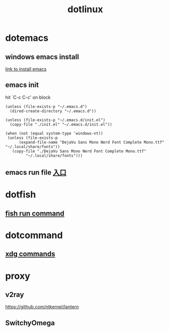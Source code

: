 
#+title: dotlinux
#+description: 用来记录linux软件的配置,linux命令的个人学习笔记...
#+STARTUP: hideblocks

* dotemacs
** windows emacs install
[[https://github.com/m-parashar/emax64][link to install emacs]]

** emacs init
hit `C-c C-c' on block
#+begin_src elisp
  (unless (file-exists-p "~/.emacs.d")
    (dired-create-directory "~/.emacs.d"))

  (unless (file-exists-p "~/.emacs.d/init.el")
    (copy-file "./init.el" "~/.emacs.d/init.el"))

  (when (not (equal system-type 'windows-nt))
   (unless (file-exists-p
	    (expand-file-name "DejaVu Sans Mono Nerd Font Complete Mono.ttf" "~/.local/share/fonts"))
     (copy-file "./DejaVu Sans Mono Nerd Font Complete Mono.ttf"
	       "~/.local/share/fonts")))
#+end_src

#+RESULTS:

** emacs run file [[./dotEmacs.org][入口]]

* dotfish
** [[./dotfish.org][fish run command]]
* dotcommand
** [[./dotxdg.org][xdg commands]]

* proxy
** v2ray
[[https://github.com/ntkernel/lantern]]

** SwitchyOmega
